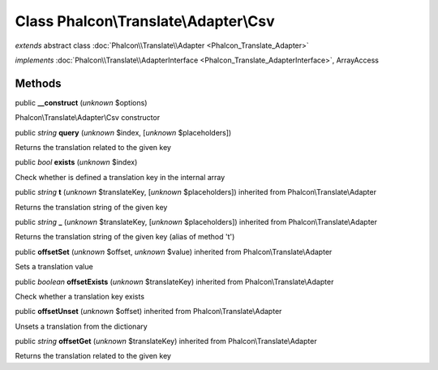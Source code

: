 Class **Phalcon\\Translate\\Adapter\\Csv**
==========================================

*extends* abstract class :doc:`Phalcon\\Translate\\Adapter <Phalcon_Translate_Adapter>`

*implements* :doc:`Phalcon\\Translate\\AdapterInterface <Phalcon_Translate_AdapterInterface>`, ArrayAccess

Methods
-------

public  **__construct** (*unknown* $options)

Phalcon\\Translate\\Adapter\\Csv constructor



public *string*  **query** (*unknown* $index, [*unknown* $placeholders])

Returns the translation related to the given key



public *bool*  **exists** (*unknown* $index)

Check whether is defined a translation key in the internal array



public *string*  **t** (*unknown* $translateKey, [*unknown* $placeholders]) inherited from Phalcon\\Translate\\Adapter

Returns the translation string of the given key



public *string*  **_** (*unknown* $translateKey, [*unknown* $placeholders]) inherited from Phalcon\\Translate\\Adapter

Returns the translation string of the given key (alias of method 't')



public  **offsetSet** (*unknown* $offset, *unknown* $value) inherited from Phalcon\\Translate\\Adapter

Sets a translation value



public *boolean*  **offsetExists** (*unknown* $translateKey) inherited from Phalcon\\Translate\\Adapter

Check whether a translation key exists



public  **offsetUnset** (*unknown* $offset) inherited from Phalcon\\Translate\\Adapter

Unsets a translation from the dictionary



public *string*  **offsetGet** (*unknown* $translateKey) inherited from Phalcon\\Translate\\Adapter

Returns the translation related to the given key



